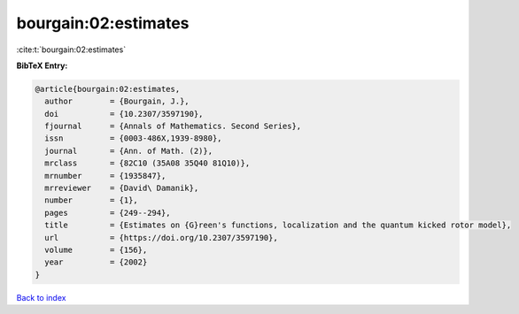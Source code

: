 bourgain:02:estimates
=====================

:cite:t:`bourgain:02:estimates`

**BibTeX Entry:**

.. code-block:: bibtex

   @article{bourgain:02:estimates,
     author        = {Bourgain, J.},
     doi           = {10.2307/3597190},
     fjournal      = {Annals of Mathematics. Second Series},
     issn          = {0003-486X,1939-8980},
     journal       = {Ann. of Math. (2)},
     mrclass       = {82C10 (35A08 35Q40 81Q10)},
     mrnumber      = {1935847},
     mrreviewer    = {David\ Damanik},
     number        = {1},
     pages         = {249--294},
     title         = {Estimates on {G}reen's functions, localization and the quantum kicked rotor model},
     url           = {https://doi.org/10.2307/3597190},
     volume        = {156},
     year          = {2002}
   }

`Back to index <../By-Cite-Keys.html>`_
